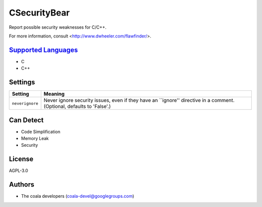 **CSecurityBear**
=================

Report possible security weaknesses for C/C++.

For more information, consult <http://www.dwheeler.com/flawfinder/>.

`Supported Languages <../README.rst>`_
-----

* C
* C++

Settings
--------

+------------------+-----------------------------------------------------------+
| Setting          |  Meaning                                                  |
+==================+===========================================================+
|                  |                                                           |
| ``neverignore``  | Never ignore security issues, even if they have an        |
|                  | ``ignore'' directive in a comment. (Optional, defaults to |
|                  | 'False'.)                                                 |
|                  |                                                           |
+------------------+-----------------------------------------------------------+


Can Detect
----------

* Code Simplification
* Memory Leak
* Security

License
-------

AGPL-3.0

Authors
-------

* The coala developers (coala-devel@googlegroups.com)
